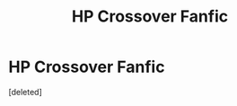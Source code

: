 #+TITLE: HP Crossover Fanfic

* HP Crossover Fanfic
:PROPERTIES:
:Score: 1
:DateUnix: 1579651295.0
:DateShort: 2020-Jan-22
:FlairText: What's That Fic?
:END:
[deleted]

